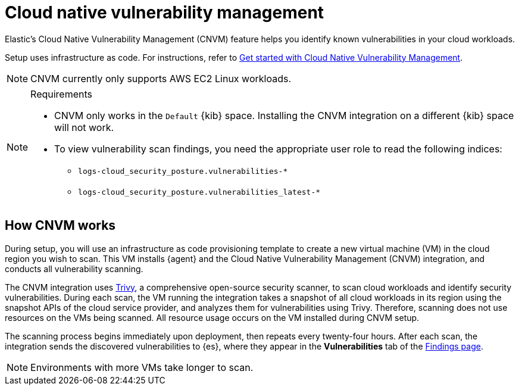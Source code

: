 [[security-vuln-management-overview]]
= Cloud native vulnerability management

// :description: Find and track vulnerabilities in your cloud.
// :keywords: serverless, security, overview, cloud security


Elastic's Cloud Native Vulnerability Management (CNVM) feature helps you identify known vulnerabilities in your cloud workloads.

Setup uses infrastructure as code. For instructions, refer to <<security-vuln-management-get-started,Get started with Cloud Native Vulnerability Management>>.

[NOTE]
====
CNVM currently only supports AWS EC2 Linux workloads.
====

.Requirements
[NOTE]
====
* CNVM only works in the `Default` {kib} space. Installing the CNVM integration on a different {kib} space will not work.
* To view vulnerability scan findings, you need the appropriate user role to read the following indices:
+
** `logs-cloud_security_posture.vulnerabilities-*`
** `logs-cloud_security_posture.vulnerabilities_latest-*`
====

[discrete]
[[vuln-management-overview-how-it-works]]
== How CNVM works

During setup, you will use an infrastructure as code provisioning template to create a new virtual machine (VM) in the cloud region you wish to scan. This VM installs {agent} and the Cloud Native Vulnerability Management (CNVM) integration, and conducts all vulnerability scanning.

The CNVM integration uses https://github.com/aquasecurity/trivy[Trivy], a comprehensive open-source security scanner, to scan cloud workloads and identify security vulnerabilities. During each scan, the VM running the integration takes a snapshot of all cloud workloads in its region using the snapshot APIs of the cloud service provider, and analyzes them for vulnerabilities using Trivy. Therefore, scanning does not use resources on the VMs being scanned. All resource usage occurs on the VM installed during CNVM setup.

The scanning process begins immediately upon deployment, then repeats every twenty-four hours. After each scan, the integration sends the discovered vulnerabilities to {es}, where they appear in the **Vulnerabilities** tab of the <<security-vuln-management-findings,Findings page>>.

[NOTE]
====
Environments with more VMs take longer to scan.
====
